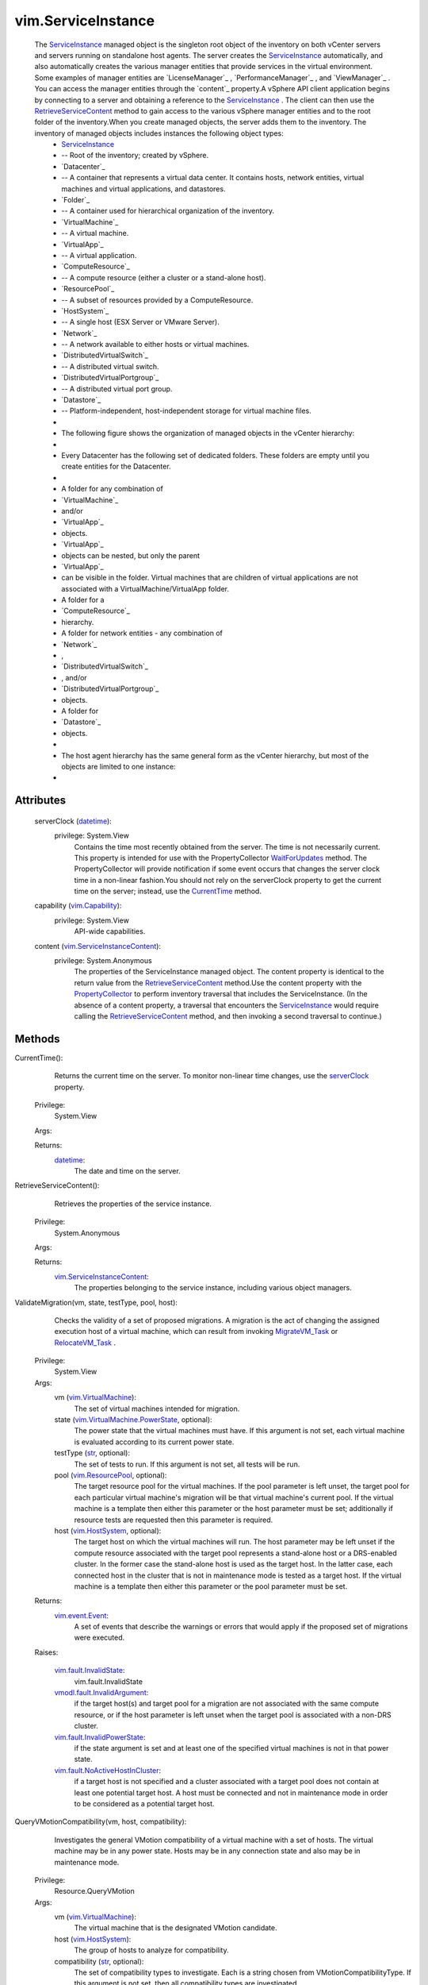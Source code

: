 .. _str: https://docs.python.org/2/library/stdtypes.html

.. _datetime: https://docs.python.org/2/library/stdtypes.html

.. _vim.Task: ../vim/Task.rst

.. _VI API 2.5: ../vim/version.rst#vimversionversion2

.. _CurrentTime: ../vim/ServiceInstance.rst#currentTime

.. _serverClock: ../vim/ServiceInstance.rst#serverClock

.. _vim.HostSystem: ../vim/HostSystem.rst

.. _vim.Capability: ../vim/Capability.rst

.. _WaitForUpdates: ../vmodl/query/PropertyCollector.rst#waitForUpdates

.. _MigrateVM_Task: ../vim/VirtualMachine.rst#migrate

.. _RelocateVM_Task: ../vim/VirtualMachine.rst#relocate

.. _ServiceInstance: ../vim/ServiceInstance.rst

.. _vim.event.Event: ../vim/event/Event.rst

.. _vim.ResourcePool: ../vim/ResourcePool.rst

.. _PropertyCollector: ../vmodl/query/PropertyCollector.rst

.. _vim.VirtualMachine: ../vim/VirtualMachine.rst

.. _vim.fault.InvalidState: ../vim/fault/InvalidState.rst

.. _RetrieveServiceContent: ../vim/ServiceInstance.rst#retrieveContent

.. _vim.ServiceInstanceContent: ../vim/ServiceInstanceContent.rst

.. _vim.fault.InvalidPowerState: ../vim/fault/InvalidPowerState.rst

.. _vmodl.fault.InvalidArgument: ../vmodl/fault/InvalidArgument.rst

.. _vim.VirtualMachine.PowerState: ../vim/VirtualMachine/PowerState.rst

.. _vim.fault.NoActiveHostInCluster: ../vim/fault/NoActiveHostInCluster.rst

.. _vim.ServiceInstance.ProductComponentInfo: ../vim/ServiceInstance/ProductComponentInfo.rst

.. _vim.ServiceInstance.HostVMotionCompatibility: ../vim/ServiceInstance/HostVMotionCompatibility.rst


vim.ServiceInstance
===================
  The `ServiceInstance`_ managed object is the singleton root object of the inventory on both vCenter servers and servers running on standalone host agents. The server creates the `ServiceInstance`_ automatically, and also automatically creates the various manager entities that provide services in the virtual environment. Some examples of manager entities are `LicenseManager`_ , `PerformanceManager`_ , and `ViewManager`_ . You can access the manager entities through the `content`_ property.A vSphere API client application begins by connecting to a server and obtaining a reference to the `ServiceInstance`_ . The client can then use the `RetrieveServiceContent`_ method to gain access to the various vSphere manager entities and to the root folder of the inventory.When you create managed objects, the server adds them to the inventory. The inventory of managed objects includes instances the following object types:
   * `ServiceInstance`_
   * -- Root of the inventory; created by vSphere.
   * `Datacenter`_
   * -- A container that represents a virtual data center. It contains hosts, network entities, virtual machines and virtual applications, and datastores.
   * `Folder`_
   * -- A container used for hierarchical organization of the inventory.
   * `VirtualMachine`_
   * -- A virtual machine.
   * `VirtualApp`_
   * -- A virtual application.
   * `ComputeResource`_
   * -- A compute resource (either a cluster or a stand-alone host).
   * `ResourcePool`_
   * -- A subset of resources provided by a ComputeResource.
   * `HostSystem`_
   * -- A single host (ESX Server or VMware Server).
   * `Network`_
   * -- A network available to either hosts or virtual machines.
   * `DistributedVirtualSwitch`_
   * -- A distributed virtual switch.
   * `DistributedVirtualPortgroup`_
   * -- A distributed virtual port group.
   * `Datastore`_
   * -- Platform-independent, host-independent storage for virtual machine files.
   * 
   * The following figure shows the organization of managed objects in the vCenter hierarchy:
   * 
   * Every Datacenter has the following set of dedicated folders. These folders are empty until you create entities for the Datacenter.
   * 
   * A folder for any combination of
   * `VirtualMachine`_
   * and/or
   * `VirtualApp`_
   * objects.
   * `VirtualApp`_
   * objects can be nested, but only the parent
   * `VirtualApp`_
   * can be visible in the folder. Virtual machines that are children of virtual applications are not associated with a VirtualMachine/VirtualApp folder.
   * A folder for a
   * `ComputeResource`_
   * hierarchy.
   * A folder for network entities - any combination of
   * `Network`_
   * ,
   * `DistributedVirtualSwitch`_
   * , and/or
   * `DistributedVirtualPortgroup`_
   * objects.
   * A folder for
   * `Datastore`_
   * objects.
   * 
   * The host agent hierarchy has the same general form as the vCenter hierarchy, but most of the objects are limited to one instance:
   * 




Attributes
----------
    serverClock (`datetime`_):
      privilege: System.View
       Contains the time most recently obtained from the server. The time is not necessarily current. This property is intended for use with the PropertyCollector `WaitForUpdates`_ method. The PropertyCollector will provide notification if some event occurs that changes the server clock time in a non-linear fashion.You should not rely on the serverClock property to get the current time on the server; instead, use the `CurrentTime`_ method.
    capability (`vim.Capability`_):
      privilege: System.View
       API-wide capabilities.
    content (`vim.ServiceInstanceContent`_):
      privilege: System.Anonymous
       The properties of the ServiceInstance managed object. The content property is identical to the return value from the `RetrieveServiceContent`_ method.Use the content property with the `PropertyCollector`_ to perform inventory traversal that includes the ServiceInstance. (In the absence of a content property, a traversal that encounters the `ServiceInstance`_ would require calling the `RetrieveServiceContent`_ method, and then invoking a second traversal to continue.)


Methods
-------


CurrentTime():
   Returns the current time on the server. To monitor non-linear time changes, use the `serverClock`_ property.


  Privilege:
               System.View



  Args:


  Returns:
    `datetime`_:
         The date and time on the server.


RetrieveServiceContent():
   Retrieves the properties of the service instance.


  Privilege:
               System.Anonymous



  Args:


  Returns:
    `vim.ServiceInstanceContent`_:
         The properties belonging to the service instance, including various object managers.


ValidateMigration(vm, state, testType, pool, host):
   Checks the validity of a set of proposed migrations. A migration is the act of changing the assigned execution host of a virtual machine, which can result from invoking `MigrateVM_Task`_ or `RelocateVM_Task`_ .


  Privilege:
               System.View



  Args:
    vm (`vim.VirtualMachine`_):
       The set of virtual machines intended for migration.


    state (`vim.VirtualMachine.PowerState`_, optional):
       The power state that the virtual machines must have. If this argument is not set, each virtual machine is evaluated according to its current power state.


    testType (`str`_, optional):
       The set of tests to run. If this argument is not set, all tests will be run.


    pool (`vim.ResourcePool`_, optional):
       The target resource pool for the virtual machines. If the pool parameter is left unset, the target pool for each particular virtual machine's migration will be that virtual machine's current pool. If the virtual machine is a template then either this parameter or the host parameter must be set; additionally if resource tests are requested then this parameter is required.


    host (`vim.HostSystem`_, optional):
       The target host on which the virtual machines will run. The host parameter may be left unset if the compute resource associated with the target pool represents a stand-alone host or a DRS-enabled cluster. In the former case the stand-alone host is used as the target host. In the latter case, each connected host in the cluster that is not in maintenance mode is tested as a target host. If the virtual machine is a template then either this parameter or the pool parameter must be set.




  Returns:
    `vim.event.Event`_:
         A set of events that describe the warnings or errors that would apply if the proposed set of migrations were executed.

  Raises:

    `vim.fault.InvalidState`_: 
       vim.fault.InvalidState

    `vmodl.fault.InvalidArgument`_: 
       if the target host(s) and target pool for a migration are not associated with the same compute resource, or if the host parameter is left unset when the target pool is associated with a non-DRS cluster.

    `vim.fault.InvalidPowerState`_: 
       if the state argument is set and at least one of the specified virtual machines is not in that power state.

    `vim.fault.NoActiveHostInCluster`_: 
       if a target host is not specified and a cluster associated with a target pool does not contain at least one potential target host. A host must be connected and not in maintenance mode in order to be considered as a potential target host.


QueryVMotionCompatibility(vm, host, compatibility):
   Investigates the general VMotion compatibility of a virtual machine with a set of hosts. The virtual machine may be in any power state. Hosts may be in any connection state and also may be in maintenance mode.


  Privilege:
               Resource.QueryVMotion



  Args:
    vm (`vim.VirtualMachine`_):
       The virtual machine that is the designated VMotion candidate.


    host (`vim.HostSystem`_):
       The group of hosts to analyze for compatibility.


    compatibility (`str`_, optional):
       The set of compatibility types to investigate. Each is a string chosen from VMotionCompatibilityType. If this argument is not set, then all compatibility types are investigated.




  Returns:
    `vim.ServiceInstance.HostVMotionCompatibility`_:
         An array where each element, associated with one of the input hosts, specifies which of the requested compatibility types applies to that host. If an input host has never been connected and therefore has no information available for determining its compatibility, it is omitted from the return list.


RetrieveProductComponents():
   Component information for bundled products
  since: `VI API 2.5`_


  Privilege:
               System.Anonymous



  Args:


  Returns:
    `vim.ServiceInstance.ProductComponentInfo`_:
         


